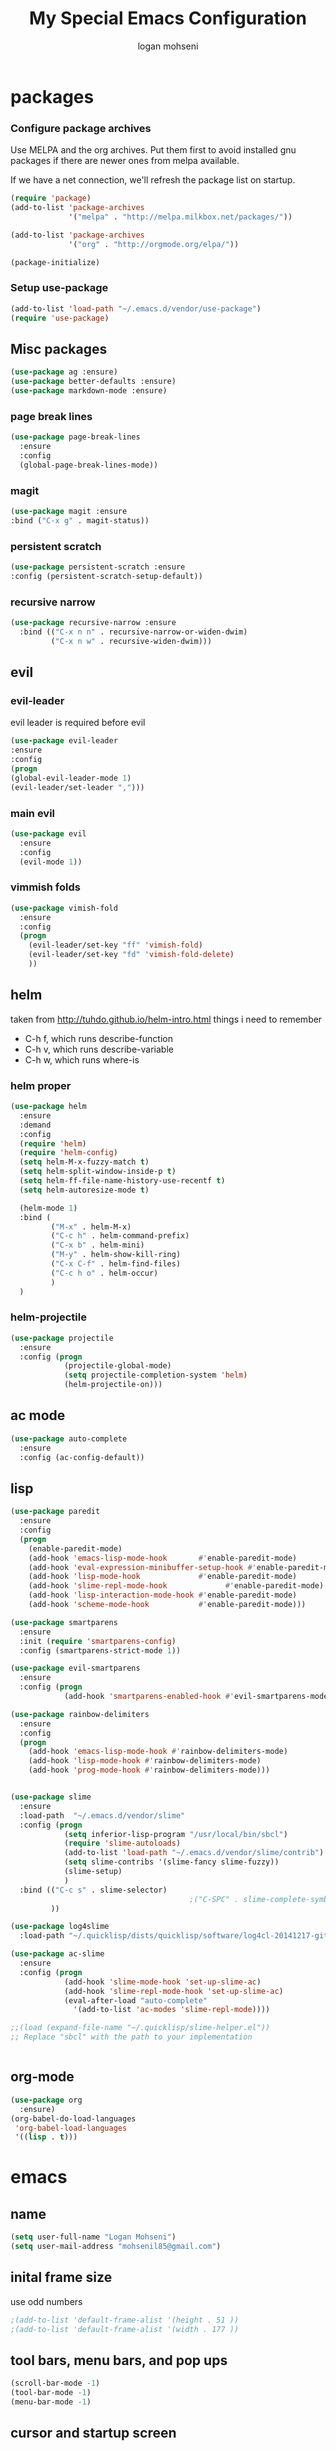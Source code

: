#+TITLE: My Special Emacs Configuration
#+AUTHOR: logan mohseni
#+EMAIL: mohsenil85@gmail.com 
#+OPTIONS: toc:3 num:nil ^:nil

* packages
*** Configure package archives
    Use MELPA and the org archives. Put them first to avoid installed gnu
    packages if there are newer ones from melpa available.
    
    If we have a net connection, we'll refresh the package list on
    startup.
    
    #+BEGIN_SRC emacs-lisp
(require 'package)
(add-to-list 'package-archives
             '("melpa" . "http://melpa.milkbox.net/packages/"))

(add-to-list 'package-archives
             '("org" . "http://orgmode.org/elpa/"))

(package-initialize)
    #+END_SRC
*** Setup use-package
    #+BEGIN_SRC emacs-lisp
(add-to-list 'load-path "~/.emacs.d/vendor/use-package")
(require 'use-package)
    #+END_SRC
    
** Misc packages
   #+BEGIN_SRC emacs-lisp
(use-package ag :ensure)
(use-package better-defaults :ensure)
(use-package markdown-mode :ensure)
   #+END_SRC
   
*** page break lines
    #+BEGIN_SRC emacs-lisp
(use-package page-break-lines
  :ensure
  :config
  (global-page-break-lines-mode))
    #+END_SRC
    
*** magit
    #+BEGIN_SRC emacs-lisp
(use-package magit :ensure
:bind ("C-x g" . magit-status))
    #+END_SRC
    
*** persistent scratch
    #+BEGIN_SRC emacs-lisp
(use-package persistent-scratch :ensure
:config (persistent-scratch-setup-default))
    #+END_SRC
    
*** recursive narrow
    #+BEGIN_SRC emacs-lisp
      (use-package recursive-narrow :ensure
        :bind (("C-x n n" . recursive-narrow-or-widen-dwim)
               ("C-x n w" . recursive-widen-dwim)))
    #+END_SRC
    
    
** evil
*** evil-leader
    evil leader is required before evil
    #+BEGIN_SRC emacs-lisp
(use-package evil-leader
:ensure
:config
(progn
(global-evil-leader-mode 1)
(evil-leader/set-leader ",")))
    #+END_SRC
    
*** main evil
    #+BEGIN_SRC emacs-lisp
     (use-package evil
       :ensure
       :config
       (evil-mode 1))
    #+END_SRC
    
    
*** vimmish folds
    #+BEGIN_SRC emacs-lisp
      (use-package vimish-fold
        :ensure
        :config
        (progn
          (evil-leader/set-key "ff" 'vimish-fold)
          (evil-leader/set-key "fd" 'vimish-fold-delete)
          ))
    #+END_SRC
    
    
** helm
   taken from http://tuhdo.github.io/helm-intro.html
   things i need to remember
- C-h f, which runs describe-function
- C-h v, which runs describe-variable
- C-h w, which runs where-is
*** helm proper
    #+BEGIN_SRC emacs-lisp
       (use-package helm
         :ensure
         :demand
         :config
         (require 'helm)
         (require 'helm-config)
         (setq helm-M-x-fuzzy-match t)
         (setq helm-split-window-inside-p t)
         (setq helm-ff-file-name-history-use-recentf t)
         (setq helm-autoresize-mode t)

         (helm-mode 1)
         :bind (
                ("M-x" . helm-M-x)
                ("C-c h" . helm-command-prefix)
                ("C-x b" . helm-mini)
                ("M-y" . helm-show-kill-ring)
                ("C-x C-f" . helm-find-files)
                ("C-c h o" . helm-occur)
                )
         )
    #+END_SRC
    
*** helm-projectile
    #+BEGIN_SRC emacs-lisp
      (use-package projectile
        :ensure
        :config (progn
                  (projectile-global-mode)
                  (setq projectile-completion-system 'helm)
                  (helm-projectile-on)))
    #+END_SRC
    
** ac mode
   #+BEGIN_SRC emacs-lisp
(use-package auto-complete
  :ensure
  :config (ac-config-default))
   #+END_SRC
   
** lisp
   #+BEGIN_SRC emacs-lisp
    (use-package paredit
      :ensure
      :config 
      (progn
        (enable-paredit-mode)
        (add-hook 'emacs-lisp-mode-hook       #'enable-paredit-mode)
        (add-hook 'eval-expression-minibuffer-setup-hook #'enable-paredit-mode)
        (add-hook 'lisp-mode-hook             #'enable-paredit-mode)
        (add-hook 'slime-repl-mode-hook             #'enable-paredit-mode)
        (add-hook 'lisp-interaction-mode-hook #'enable-paredit-mode)
        (add-hook 'scheme-mode-hook           #'enable-paredit-mode)))

    (use-package smartparens
      :ensure
      :init (require 'smartparens-config)
      :config (smartparens-strict-mode 1))

    (use-package evil-smartparens
      :ensure
      :config (progn
                (add-hook 'smartparens-enabled-hook #'evil-smartparens-mode)))

    (use-package rainbow-delimiters
      :ensure
      :config
      (progn
        (add-hook 'emacs-lisp-mode-hook #'rainbow-delimiters-mode)
        (add-hook 'lisp-mode-hook #'rainbow-delimiters-mode)
        (add-hook 'prog-mode-hook #'rainbow-delimiters-mode)))


    (use-package slime
      :ensure
      :load-path  "~/.emacs.d/vendor/slime"
      :config (progn
                (setq inferior-lisp-program "/usr/local/bin/sbcl")
                (require 'slime-autoloads)
                (add-to-list 'load-path "~/.emacs.d/vendor/slime/contrib")
                (setq slime-contribs '(slime-fancy slime-fuzzy))
                (slime-setup)
                )
      :bind (("C-c s" . slime-selector)
                                            ;("C-SPC" . slime-complete-symbol)
             ))

    (use-package log4slime
      :load-path "~/.quicklisp/dists/quicklisp/software/log4cl-20141217-git/elisp/")

    (use-package ac-slime
      :ensure
      :config (progn
                (add-hook 'slime-mode-hook 'set-up-slime-ac)
                (add-hook 'slime-repl-mode-hook 'set-up-slime-ac)
                (eval-after-load "auto-complete"
                  '(add-to-list 'ac-modes 'slime-repl-mode))))

    ;;(load (expand-file-name "~/.quicklisp/slime-helper.el"))
    ;; Replace "sbcl" with the path to your implementation


   #+END_SRC
   
   
** org-mode
   
   #+BEGIN_SRC emacs-lisp
     (use-package org 
       :ensure)
     (org-babel-do-load-languages
      'org-babel-load-languages
      '((lisp . t)))

   #+END_SRC
   
   
* emacs

** name
#+BEGIN_SRC emacs-lisp
(setq user-full-name "Logan Mohseni")
(setq user-mail-address "mohsenil85@gmail.com")
#+END_SRC
   
** inital frame size
   use odd numbers
#+BEGIN_SRC emacs-lisp
;(add-to-list 'default-frame-alist '(height . 51 )) 
;(add-to-list 'default-frame-alist '(width . 177 )) 
#+END_SRC
** tool bars, menu bars, and pop ups
#+BEGIN_SRC emacs-lisp
(scroll-bar-mode -1)
(tool-bar-mode -1)
(menu-bar-mode -1)
#+END_SRC
** cursor and startup screen
#+BEGIN_SRC emacs-lisp
  (blink-cursor-mode -1)
  ;; disable startup screen
  (setq inhibit-startup-screen t)
  (setq inhibit-startup-echo-area-message "USERNAME")
  (setq inhibit-startup-message t)
#+END_SRC
** mark mode
#+BEGIN_SRC emacs-lisp
(transient-mark-mode t)
#+END_SRC
** Asking questions
#+BEGIN_SRC emacs-lisp
(defalias 'yes-or-no-p 'y-or-n-p)
(setq use-dialog-box nil)
#+END_SRC
** silence bell
   #+BEGIN_SRC  emacs-lisp
(setq ring-bell-function nil)
   #+END_SRC
** narrow-to-region
   this is what i'm trying to learn.  
   C-x n p to narrow and
   C-x n w to widen to a page (delineated by ^L chars)
   #+BEGIN_SRC emacs-lisp
;(put 'narrow-to-page 'disabled nil)
   #+END_SRC 
** Mode line defaults
#+BEGIN_SRC emacs-lisp
(line-number-mode t)
(column-number-mode t)
(size-indication-mode t)
#+END_SRC
** line and paren highlighting
   #+BEGIN_SRC emacs-lisp
  (show-paren-mode t)
  (setq show-paren-style 'parenthesis)
   #+END_SRC
** color theme
   #+BEGIN_SRC emacs-lisp
(use-package gandalf-theme :ensure)
;(use-package slime-theme :ensure)
;(use-package greymatters-theme :ensure)
;(use-package minimal-theme :ensure)
(load-theme 'gandalf)
   #+END_SRC
** bindings
   #+BEGIN_SRC emacs-lisp
   (global-set-key (kbd "M-o") 'other-window)
   (global-set-key (kbd "C-x C-k") 'kill-this-buffer)
   #+END_SRC
** registers
   #+BEGIN_SRC emacs-lisp
(set-register ?e (cons 'file "~/.emacs.d/emacs-init.org"))
   #+END_SRC

   

* functionaria 
  Helper functions to use either in an editing session or to help with
  configuration
  #+BEGIN_SRC emacs-lisp
(require 'cl)

(defun load-init-file ()
  (interactive)
  (load-file "/Users/lmohseni/.emacs.d/init.el"))

(defun add-hook-to-modes (modes hook)
  (dolist (mode modes)
    (add-hook (intern (concat (symbol-name mode) "-mode-hook"))
              hook)))

(defun halt ()
  (interactive)
  (save-some-buffers)
  (kill-emacs))

(defun my-whitespace-mode-hook ()
  (setq whitespace-action '(auto-cleanup)
        whitespace-style  '(face tabs trailing lines-tail empty)
        ;; use fill-column value instead
        whitespace-line-column nil)
  (whitespace-mode))

(defun my-makefile-mode-hook ()
  (setq indent-tabs-mode t
        tab-width 4))
  #+END_SRC
  
* osx specific 
  handle meta as command
  use pbcopy.el
  toggle fullscreen
  #+BEGIN_SRC emacs-lisp
    (setq mac-command-modifier 'meta)
    (setq mac-option-modifier 'super)
    (use-package helm-itunes :ensure)
    (use-package pbcopy
      :ensure
      :config
      (turn-on-pbcopy))
    (defun toggle-fullscreen ()
      "Toggle full screen"
      (interactive)
      (set-frame-parameter
       nil 'fullscreen
       (when (not (frame-parameter nil 'fullscreen)) 'fullboth)))
  #+END_SRC
  
